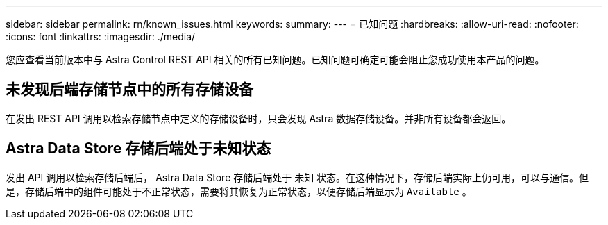 ---
sidebar: sidebar 
permalink: rn/known_issues.html 
keywords:  
summary:  
---
= 已知问题
:hardbreaks:
:allow-uri-read: 
:nofooter: 
:icons: font
:linkattrs: 
:imagesdir: ./media/


[role="lead"]
您应查看当前版本中与 Astra Control REST API 相关的所有已知问题。已知问题可确定可能会阻止您成功使用本产品的问题。



== 未发现后端存储节点中的所有存储设备

在发出 REST API 调用以检索存储节点中定义的存储设备时，只会发现 Astra 数据存储设备。并非所有设备都会返回。



== Astra Data Store 存储后端处于未知状态

发出 API 调用以检索存储后端后， Astra Data Store 存储后端处于 `未知` 状态。在这种情况下，存储后端实际上仍可用，可以与通信。但是，存储后端中的组件可能处于不正常状态，需要将其恢复为正常状态，以便存储后端显示为 `Available` 。
